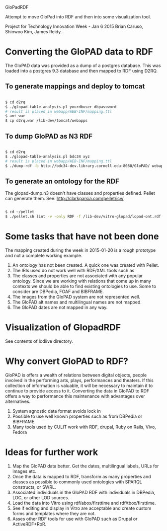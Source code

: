 GloPadRDF

Attempt to move GloPad into RDF and then into some visualization tool.

Project for Technology Innovation Week - Jan 6 2015
Brian Caruso, Shinwoo Kim, James Reidy.

* Converting the GloPAD data to RDF
The GloPAD data was provided as a dump of a postgres database. This
was loaded into a postgres 9.3 database and then mapped to RDF using
D2RQ.

** To generate mappings and deploy to tomcat

#+BEGIN_SRC bash

$ cd d2rq
$ ./glopad-table-analysis.pl yourdbuser dbpassword
# result is placed in webapp/WEB-INF/mapping.ttl
$ ant war
$ cp d2rq.war /lib-dev/tomcat/webapps

#+END_SRC

** To dump GloPAD as N3 RDF

#+BEGIN_SRC bash

$ cd d2rq
$ ./glopad-table-analysis.pl bdc34 xyz
# result is placed in webapp/WEB-INF/mapping.ttl
$ ./dump-rdf -b http://bdc34-dev.library.cornell.edu:8080/GloPAD/ webapp/WEB-INF/mapping.ttl > glopad-dump.n3

#+END_SRC

** To generate an ontology for the RDF
The glopad-dump.n3 doesn't have classes and properties defined.
Pellet can generate them. See:
http://clarkparsia.com/pellet/icv/

#+BEGIN_SRC bash

$ cd ~/pellet
$ ./pellet.sh lint -v -only RDF -f /lib-dev/vitro-glopad/lopad-ont.rdf ~/glopadRdf/glopad-dump.n3 > /lib-dev/vitro-glopad/glopadLint.out

#+END_SRC

* Some tasks that have not been done

The mapping created during the week in 2015-01-20 is a rough
prototype and not a complete working example.

1. An ontology has not been created. A quick one was created with Pellet.
2. The IRIs used do not work well with RDF/XML tools such as
3. The classes and properties are not associated with any popular
   ontology. Since we are working with relations that come up in many
   contexts we should be able to find existing ontologies to use.
   Some to consider are DBPedia, FOAF and BIBFRAME.
4. The images from the GloPAD system are not represented well.
5. The GloPAD alt names and multilingual names are not mapped.
6. The GloPAD dates are not mapped in any way.

* Visualization of GlopadRDF

See contents of lodlive directory.

* Why convert GloPAD to RDF?

GloPAD is offers a wealth of relations between digital objects, people
involved in the performing arts, plays, performances and theaters. If
this collection of information is valuable, it will be necessary to
maintain it to continue to provide access to it. Converting the data
in GloPAD to RDF offers a way to performance this maintenance with
advantages over alternatives.

1. System agnostic data format avoids lock in
2. Possible to use well known properties such as from DBPedia or BIBFRAME
3. Many tools used by CULIT work with RDF, drupal, Ruby on Rails,
   Vivo, Fedora

* Ideas for further work

1. Map the GloPAD data better. Get the dates, multilingual labels,
   URLs for images etc.
2. Once the data is mapped to RDF, transform as many properties and
   classes as possible to commonly used ontologies with SPARQL
   constructs, or SWRL.
3. Associated individuals in the GloPAD RDF with individuals in
   DBPedia, LOC, or other LOD sources.
4. Load the data into Vitro using rdf/abox/firsttime and
   rdf/tbox/firsttime. 
5. See if editing and display in Vitro are acceptable and
   create custom forms and templates where they are not.
6. Asses other RDF tools for use with GloPAD such as Drupal or ActiveRDF+RoR.
